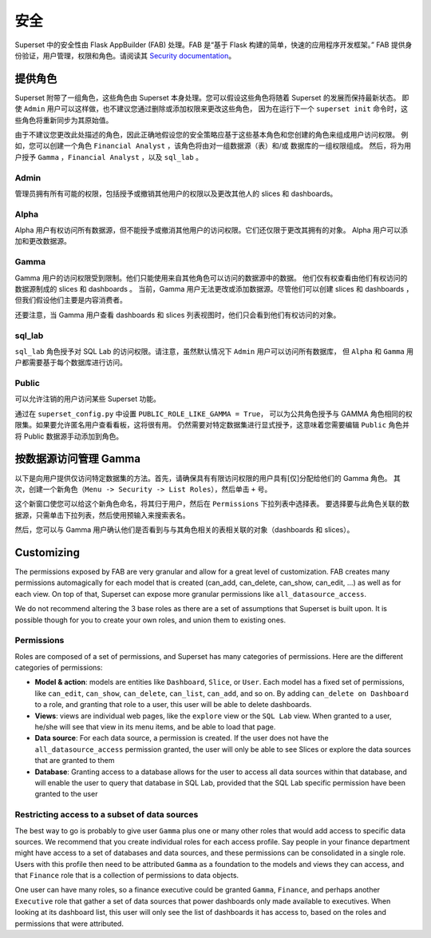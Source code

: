 ..  Licensed to the Apache Software Foundation (ASF) under one
    or more contributor license agreements.  See the NOTICE file
    distributed with this work for additional information
    regarding copyright ownership.  The ASF licenses this file
    to you under the Apache License, Version 2.0 (the
    "License"); you may not use this file except in compliance
    with the License.  You may obtain a copy of the License at

..    http://www.apache.org/licenses/LICENSE-2.0

..  Unless required by applicable law or agreed to in writing,
    software distributed under the License is distributed on an
    "AS IS" BASIS, WITHOUT WARRANTIES OR CONDITIONS OF ANY
    KIND, either express or implied.  See the License for the
    specific language governing permissions and limitations
    under the License.

安全
========
Superset 中的安全性由 Flask AppBuilder (FAB) 处理。FAB 是“基于 Flask 构建的简单，快速的应用程序开发框架。” 
FAB 提供身份验证，用户管理，权限和角色。请阅读其 `Security documentation
<https://flask-appbuilder.readthedocs.io/en/latest/security.html>`_。

提供角色
--------------
Superset 附带了一组角色，这些角色由 Superset 本身处理。您可以假设这些角色将随着 Superset 的发展而保持最新状态。
即使 ``Admin`` 用户可以这样做，也不建议您通过删除或添加权限来更改这些角色，
因为在运行下一个 ``superset init`` 命令时，这些角色将重新同步为其原始值。

由于不建议您更改此处描述的角色，因此正确地假设您的安全策略应基于这些基本角色和您创建的角色来组成用户访问权限。
例如，您可以创建一个角色 ``Financial Analyst`` ，该角色将由对一组数据源（表）和/或 数据库的一组权限组成。
然后，将为用户授予 ``Gamma`` ，``Financial Analyst`` ，以及 ``sql_lab`` 。

Admin
"""""
管理员拥有所有可能的权限，包括授予或撤销其他用户的权限以及更改其他人的 slices 和 dashboards。

Alpha
"""""
Alpha 用户有权访问所有数据源，但不能授予或撤消其他用户的访问权限。它们还仅限于更改其拥有的对象。
Alpha 用户可以添加和更改数据源。

Gamma
"""""
Gamma 用户的访问权限受到限制。他们只能使用来自其他角色可以访问的数据源中的数据。
他们仅有权查看由他们有权访问的数据源制成的 slices 和 dashboards 。
当前，Gamma 用户无法更改或添加数据源。尽管他们可以创建 slices 和 dashboards ，
但我们假设他们主要是内容消费者。

还要注意，当 Gamma 用户查看 dashboards 和 slices 列表视图时，他们只会看到他们有权访问的对象。

sql_lab
"""""""
``sql_lab`` 角色授予对 SQL Lab 的访问权限。请注意，虽然默认情况下 ``Admin`` 用户可以访问所有数据库，
但 ``Alpha`` 和 ``Gamma`` 用户都需要基于每个数据库进行访问。

Public
""""""
可以允许注销的用户访问某些 Superset 功能。

通过在 ``superset_config.py`` 中设置 ``PUBLIC_ROLE_LIKE_GAMMA = True``，
可以为公共角色授予与 GAMMA 角色相同的权限集。如果要允许匿名用户查看看板，这将很有用。
仍然需要对特定数据集进行显式授予，这意味着您需要编辑 ``Public`` 角色并将 Public 数据源手动添加到角色。


按数据源访问管理 Gamma
-------------------------------------
以下是向用户提供仅访问特定数据集的方法。首先，请确保具有有限访问权限的用户具有[仅]分配给他们的 Gamma 角色。
其次，创建一个新角色（``Menu -> Security -> List Roles``），然后单击 ``+`` 号。

.. image:: images/create_role.png
   :scale: 50 %


这个新窗口使您可以给这个新角色命名，将其归于用户，然后在 ``Permissions`` 下拉列表中选择表。
要选择要与此角色关联的数据源，只需单击下拉列表，然后使用预输入来搜索表名。

然后，您可以与 Gamma 用户确认他们是否看到与与其角色相关的表相关联的对象（dashboards 和 slices）。


Customizing
-----------

The permissions exposed by FAB are very granular and allow for a great level
of customization. FAB creates many permissions automagically for each model
that is created (can_add, can_delete, can_show, can_edit, ...) as well as for
each view. On top of that, Superset can expose more granular permissions like
``all_datasource_access``.

We do not recommend altering the 3 base roles as there
are a set of assumptions that Superset is built upon. It is possible though for
you to create your own roles, and union them to existing ones.

Permissions
"""""""""""

Roles are composed of a set of permissions, and Superset has many categories
of permissions. Here are the different categories of permissions:

- **Model & action**: models are entities like ``Dashboard``,
  ``Slice``, or ``User``. Each model has a fixed set of permissions, like
  ``can_edit``, ``can_show``, ``can_delete``, ``can_list``, ``can_add``, and
  so on. By adding ``can_delete on Dashboard`` to a role, and granting that
  role to a user, this user will be able to delete dashboards.
- **Views**: views are individual web pages, like the ``explore`` view or the
  ``SQL Lab`` view. When granted to a user, he/she will see that view in its menu items, and be able to load that page.
- **Data source**: For each data source, a permission is created. If the user
  does not have the ``all_datasource_access`` permission granted, the user
  will only be able to see Slices or explore the data sources that are granted
  to them
- **Database**: Granting access to a database allows for the user to access
  all data sources within that database, and will enable the user to query
  that database in SQL Lab, provided that the SQL Lab specific permission
  have been granted to the user


Restricting access to a subset of data sources
""""""""""""""""""""""""""""""""""""""""""""""

The best way to go is probably to give user ``Gamma`` plus one or many other
roles that would add access to specific data sources. We recommend that you
create individual roles for each access profile. Say people in your finance
department might have access to a set of databases and data sources, and
these permissions can be consolidated in a single role. Users with this
profile then need to be attributed ``Gamma`` as a foundation to the models
and views they can access, and that ``Finance`` role that is a collection
of permissions to data objects.

One user can have many roles, so a finance executive could be granted
``Gamma``, ``Finance``, and perhaps another ``Executive`` role that gather
a set of data sources that power dashboards only made available to executives.
When looking at its dashboard list, this user will only see the
list of dashboards it has access to, based on the roles and
permissions that were attributed.
